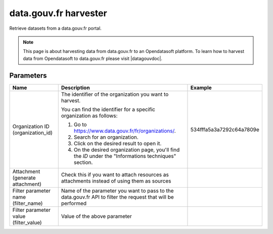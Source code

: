 data.gouv.fr harvester
======================

Retrieve datasets from a data.gouv.fr portal.

.. admonition:: Note
   :class: note

   This page is about harvesting data from data.gouv.fr to an Opendatasoft platform. To learn how to harvest data from Opendatasoft to data.gouv.fr please visit |datagouvdoc|.

.. |datagouvdoc| raw:: html

   <a href="https://doc.data.gouv.fr/moissonnage/ods/" target="_blank">the documentation on data.gouv.fr</a>

Parameters
----------

.. list-table::
   :header-rows: 1

   * * Name
     * Description
     * Example
   * * Organization ID (organization_id)
     * The identifier of the organization you want to harvest. 
 
       You can find the identifier for a specific organization as follows:

       1. Go to https://www.data.gouv.fr/fr/organizations/.
       2. Search for an organization.
       3. Click on the desired result to open it.
       4. On the desired organization page, you'll find the `ID` under the "Informations techniques" section.
     * 534fffa5a3a7292c64a7809e
   * * Attachment (generate attachment)
     * Check this if you want to attach resources as attachments instead of using them as sources
     *
   * * Filter parameter name (filter_name)
     * Name of the parameter you want to pass to the data.gouv.fr API to filter the request that will be performed
     *
   * * Filter parameter value (filter_value)
     * Value of the above parameter
     *
